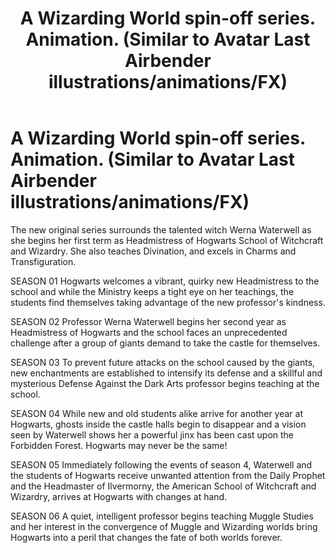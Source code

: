 #+TITLE: A Wizarding World spin-off series. Animation. (Similar to Avatar Last Airbender illustrations/animations/FX)

* A Wizarding World spin-off series. Animation. (Similar to Avatar Last Airbender illustrations/animations/FX)
:PROPERTIES:
:Author: OneWhoKnockedEntered
:Score: 5
:DateUnix: 1601176165.0
:DateShort: 2020-Sep-27
:FlairText: Self-Promotion
:END:
The new original series surrounds the talented witch Werna Waterwell as she begins her first term as Headmistress of Hogwarts School of Witchcraft and Wizardry. She also teaches Divination, and excels in Charms and Transfiguration.

SEASON 01 Hogwarts welcomes a vibrant, quirky new Headmistress to the school and while the Ministry keeps a tight eye on her teachings, the students find themselves taking advantage of the new professor's kindness.

SEASON 02 Professor Werna Waterwell begins her second year as Headmistress of Hogwarts and the school faces an unprecedented challenge after a group of giants demand to take the castle for themselves.

SEASON 03 To prevent future attacks on the school caused by the giants, new enchantments are established to intensify its defense and a skillful and mysterious Defense Against the Dark Arts professor begins teaching at the school.

SEASON 04 While new and old students alike arrive for another year at Hogwarts, ghosts inside the castle halls begin to disappear and a vision seen by Waterwell shows her a powerful jinx has been cast upon the Forbidden Forest. Hogwarts may never be the same!

SEASON 05 Immediately following the events of season 4, Waterwell and the students of Hogwarts receive unwanted attention from the Daily Prophet and the Headmaster of Ilvermorny, the American School of Witchcraft and Wizardry, arrives at Hogwarts with changes at hand.

SEASON 06 A quiet, intelligent professor begins teaching Muggle Studies and her interest in the convergence of Muggle and Wizarding worlds bring Hogwarts into a peril that changes the fate of both worlds forever.

